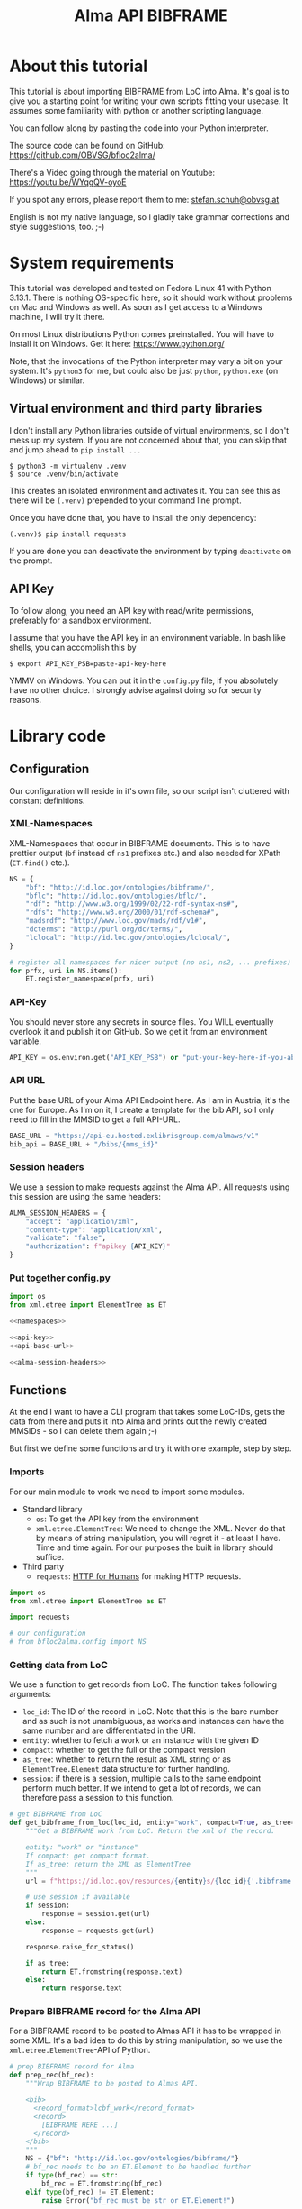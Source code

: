 #+title: Alma API BIBFRAME
#+property: header-args:python :python /home/ss/.virtualenvs/bfloc2alma/bin/python3 :results verbatim :exports code
#+options: ^:nil
#+INFOJS_OPT: view:t toc:t ltoc:t mouse:underline buttons:0 path:org-info.min.js
#+HTML_HEAD: <link rel="stylesheet" type="text/css" href="solarized-dark.min.css" />
#+EXPORT_FILE_NAME: docs/index

* About this tutorial
This tutorial is about importing BIBFRAME from LoC into Alma. It's goal is to give you a starting point for writing your own scripts fitting your usecase. It assumes some familiarity with python or another scripting language.

You can follow along by pasting the code into your Python interpreter.

The source code can be found on GitHub: https://github.com/OBVSG/bfloc2alma/

There's a Video going through the material on Youtube: [[https://youtu.be/WYqgQV-oyoE]]

If you spot any errors, please report them to me: [[mailto:stefan.schuh@obvsg.at][stefan.schuh@obvsg.at]]

English is not my native language, so I gladly take grammar corrections and style suggestions, too. ;-)

* System requirements
This tutorial was developed and tested on Fedora Linux 41 with Python 3.13.1. There is nothing OS-specific here, so it should work without problems on Mac and Windows as well. As soon as I get access to a Windows machine, I will try it there.

On most Linux distributions Python comes preinstalled. You will have to install it on Windows. Get it here: https://www.python.org/

Note, that the invocations of the Python interpreter may vary a bit on your system. It's =python3= for me, but could also be just =python=, =python.exe= (on Windows) or similar.

** Virtual environment and third party libraries
I don't install any Python libraries outside of virtual environments, so I don't mess up my system. If you are not concerned about that, you can skip that and jump ahead to =pip install ...=

#+name: shell-venv
#+begin_src shell
$ python3 -m virtualenv .venv
$ source .venv/bin/activate
#+end_src

This creates an isolated environment and activates it. You can see this as there will be =(.venv)= prepended to your command line prompt.

Once you have done that, you have to install the only dependency:

#+name: shell-pip
#+begin_src shell
(.venv)$ pip install requests
#+end_src

If you are done you can deactivate the environment by typing =deactivate= on the prompt.
** API Key
To follow along, you need an API key with read/write permissions, preferably for a sandbox environment.

I assume that you have the API key in an environment variable. In bash like shells, you can accomplish this by

#+name: shell-api-key
#+begin_src shell :exports code
$ export API_KEY_PSB=paste-api-key-here
#+end_src

YMMV on Windows. You can put it in the =config.py= file, if you absolutely have no other choice. I strongly advise against doing so for security reasons.
* Library code
** Configuration

Our configuration will reside in it's own file, so our script isn't cluttered with constant definitions.

*** XML-Namespaces
XML-Namespaces that occur in BIBFRAME documents. This is to have prettier output (=bf= instead of =ns1= prefixes etc.) and also needed for XPath (=ET.find()= etc.).

#+name: namespaces
#+begin_src python :tangle no
NS = {
    "bf": "http://id.loc.gov/ontologies/bibframe/",
    "bflc": "http://id.loc.gov/ontologies/bflc/",
    "rdf": "http://www.w3.org/1999/02/22-rdf-syntax-ns#",
    "rdfs": "http://www.w3.org/2000/01/rdf-schema#",
    "madsrdf": "http://www.loc.gov/mads/rdf/v1#",
    "dcterms": "http://purl.org/dc/terms/",
    "lclocal": "http://id.loc.gov/ontologies/lclocal/",
}

# register all namespaces for nicer output (no ns1, ns2, ... prefixes)
for prfx, uri in NS.items():
    ET.register_namespace(prfx, uri)
#+end_src
*** API-Key
You should never store any secrets in source files. You WILL eventually overlook it and publish it on GitHub. So we get it from an environment variable.

#+name: api-key
#+begin_src python :tangle no :session python
API_KEY = os.environ.get("API_KEY_PSB") or "put-your-key-here-if-you-absolutely-must"
#+end_src

*** API URL
Put the base URL of your Alma API Endpoint here. As I am in Austria, it's the one for Europe. As I'm on it, I create a template for the bib API, so I only need to fill in the MMSID to get a full API-URL.

#+name: api-base-url
#+begin_src python :tangle no :session python
BASE_URL = "https://api-eu.hosted.exlibrisgroup.com/almaws/v1"
bib_api = BASE_URL + "/bibs/{mms_id}"
#+end_src
*** Session headers
We use a session to make requests against the Alma API. All requests using this session are using the same headers:

#+name: alma-session-headers
#+begin_src python
ALMA_SESSION_HEADERS = {
    "accept": "application/xml",
    "content-type": "application/xml",
    "validate": "false",
    "authorization": f"apikey {API_KEY}"
}
#+end_src

*** Put together config.py
#+begin_src python :tangle bfloc2alma/config.py :noweb yes :session python
import os
from xml.etree import ElementTree as ET

<<namespaces>>

<<api-key>>
<<api-base-url>>

<<alma-session-headers>>
#+end_src

#+RESULTS:
: None

** Functions
At the end I want to have a CLI program that takes some LoC-IDs, gets the data from there and puts it into Alma and prints out the newly created MMSIDs - so I can delete them again ;-)

But first we define some functions and try it with one example, step by step.

*** Imports
For our main module to work we need to import some modules.

- Standard library
  - =os=: To get the API key from the environment
  - =xml.etree.ElementTree=: We need to change the XML. Never do that by means of string manipulation, you will regret it - at least I have. Time and time again. For our purposes the built in library should suffice.

- Third party
  - =requests=: [[https://requests.readthedocs.io/en/latest/][HTTP for Humans]] for making HTTP requests.

#+begin_src python :session python :tangle bfloc2alma/lib.py
import os
from xml.etree import ElementTree as ET

import requests

# our configuration
# from bfloc2alma.config import NS
#+end_src

*** Getting data from LoC
We use a function to get records from LoC. The function takes following arguments:

- =loc_id=: The ID of the record in LoC. Note that this is the bare number and as such is not unambiguous, as works and instances can have the same number and are differentiated in the URI.
- =entity=: whether to fetch a work or an instance with the given ID
- =compact=: whether to get the full or the compact version
- =as_tree=: whether to return the result as XML string or as =ElementTree.Element= data structure for further handling.
- =session=: if there is a session, multiple calls to the same endpoint perform much better. If we intend to get a lot of records, we can therefore pass a session to this function.

#+name: get-bibframe-from-loc
#+begin_src python :session python :tangle bfloc2alma/lib.py
# get BIBFRAME from LoC
def get_bibframe_from_loc(loc_id, entity="work", compact=True, as_tree=False, session=None):
    """Get a BIBFRAME work from LoC. Return the xml of the record.

    entity: "work" or "instance"
    If compact: get compact format.
    If as_tree: return the XML as ElementTree
    """
    url = f"https://id.loc.gov/resources/{entity}s/{loc_id}{'.bibframe' if compact else ''}.rdf"

    # use session if available
    if session:
        response = session.get(url)
    else:
        response = requests.get(url)

    response.raise_for_status()

    if as_tree:
        return ET.fromstring(response.text)
    else:
        return response.text
#+end_src

#+RESULTS:
: None

*** Prepare BIBFRAME record for the Alma API
For a BIBFRAME record to be posted to Almas API it has to be wrapped in some XML. It's a bad idea to do this by string manipulation, so we use the =xml.etree.ElementTree=-API of Python.

#+name: prep-rec
#+begin_src python :session python :tangle bfloc2alma/lib.py
# prep BIBFRAME record for Alma
def prep_rec(bf_rec):
    """Wrap BIBFRAME to be posted to Almas API.

    <bib>
      <record_format>lcbf_work</record_format>
      <record>
        [BIBFRAME HERE ...]
      </record>
    </bib>
    """
    NS = {"bf": "http://id.loc.gov/ontologies/bibframe/"}
    # bf_rec needs to be an ET.Element to be handled further
    if type(bf_rec) == str:
        bf_rec = ET.fromstring(bf_rec)
    elif type(bf_rec) != ET.Element:
        raise Error("bf_rec must be str or ET.Element!")

    # check which entity we have
    if bf_rec.find('bf:Work', NS) is not None:
        entity = "work"
    elif bf_rec.find('bf:Instance', NS) is not None:
        entity = "instance"
    else:
        raise Exception("Input is neither a work nor an instance!")

    # create XML tree
    bib = ET.Element('bib')
    record_format = ET.Element('record_format')
    record_format.text = f"lcbf_{entity}"
    bib.append(record_format)
    record = ET.Element("record")
    record.append(bf_rec)
    bib.append(record)

    return ET.tostring(bib)
#+end_src
*** Helpers
A small function to get the MMS-ID from an API response:

#+name: get-mmsid
#+begin_src python :session python :tangle bfloc2alma/lib.py
def get_mmsid(response):
    """Get the MMS ID from an Alma API response."""
    response_tree = ET.fromstring(response.text)
    mms = response_tree.find('mms_id')
    return mms.text
#+end_src

* Walkthrough with one Example
Our Example is "Weapons of Math Destruction" by Cathy O'Neil. The ID is "19016283". You can obtain an identifier for your favorite book by searching for it at https://id.loc.gov/ and copying the Identifer from the "Identifier"-column of the search results.

Another one would be Mary Roach's "Stiff", "12983234".

** Getting the data from LoC
So, let's get our work and instance:
#+name: get-from-loc
#+begin_src python :session python
work_xml = get_bibframe_from_loc("19016283", entity="work", compact=True)
instance_xml = get_bibframe_from_loc("19016283", entity="instance", compact=True)
#+end_src

#+RESULTS:
: None

How does it look?
#+begin_src python :session python
work_xml
#+end_src

#+name: loc-bf
#+begin_src xml
<rdf:RDF xmlns:rdf="http://www.w3.org/1999/02/22-rdf-syntax-ns#">
  <bf:Work rdf:about="http://id.loc.gov/resources/works/19016283" xmlns:bf="http://id.loc.gov/ontologies/bibframe/">
    <bflc:aap xmlns:bflc="http://id.loc.gov/ontologies/bflc/">O'Neil, Cathy Weapons of math destruction</bflc:aap>
    <bflc:aap-normalized xmlns:bflc="http://id.loc.gov/ontologies/bflc/">o'neilcathyweaponsofmathdestruction</bflc:aap-normalized>
    <rdf:type rdf:resource="http://id.loc.gov/ontologies/bibframe/Text"/>
    <rdf:type rdf:resource="http://id.loc.gov/ontologies/bibframe/Monograph"/>
    <bf:language rdf:resource="http://id.loc.gov/vocabulary/languages/eng"/>
    <bf:supplementaryContent rdf:resource="http://id.loc.gov/vocabulary/msupplcont/bibliography"/>
    <bf:supplementaryContent rdf:resource="http://id.loc.gov/vocabulary/msupplcont/index"/>
    <bf:geographicCoverage rdf:resource="http://id.loc.gov/vocabulary/geographicAreas/n-us"/>
    <bf:classification>
      <bf:ClassificationLcc>
	<bf:classificationPortion>QA76.9.B45</bf:classificationPortion>
	<bf:itemPortion>O64 2016</bf:itemPortion>
	<bf:assigner rdf:resource="http://id.loc.gov/vocabulary/organizations/dlc"/>
	<bf:status rdf:resource="http://id.loc.gov/vocabulary/mstatus/uba"/>
      </bf:ClassificationLcc>
    </bf:classification>
    <bf:classification>
      <bf:ClassificationDdc>
	<bf:classificationPortion>005.7</bf:classificationPortion>
	<bf:source>
	  <bf:Source>
	    <bf:code>23</bf:code>
	  </bf:Source>
	</bf:source>
	<bf:edition>full</bf:edition>
	<bf:assigner rdf:resource="http://id.loc.gov/vocabulary/organizations/dlc"/>
      </bf:ClassificationDdc>
    </bf:classification>
    <bf:contribution>
      <bf:Contribution>
	<rdf:type rdf:resource="http://id.loc.gov/ontologies/bibframe/PrimaryContribution"/>
	<bf:agent rdf:resource="http://id.loc.gov/rwo/agents/no2013123474"/>
	<bf:role rdf:resource="http://id.loc.gov/vocabulary/relators/aut"/>
      </bf:Contribution>
    </bf:contribution>
    <bf:title>
      <bf:Title>
	<bf:mainTitle>Weapons of math destruction</bf:mainTitle>
      </bf:Title>
    </bf:title>
    <bf:content rdf:resource="http://id.loc.gov/vocabulary/contentTypes/txt"/>
    <bf:subject>
      <bf:Topic>
	<rdf:type rdf:resource="http://www.loc.gov/mads/rdf/v1#ComplexSubject"/>
	<rdfs:label xmlns:rdfs="http://www.w3.org/2000/01/rdf-schema#">Big data--Social aspects--United States</rdfs:label>
	<madsrdf:authoritativeLabel xmlns:madsrdf="http://www.loc.gov/mads/rdf/v1#">Big data--Social aspects--United States</madsrdf:authoritativeLabel>
	<madsrdf:isMemberOfMADSScheme rdf:resource="http://id.loc.gov/authorities/subjects" xmlns:madsrdf="http://www.loc.gov/mads/rdf/v1#"/>
	<madsrdf:componentList rdf:parseType="Collection" xmlns:madsrdf="http://www.loc.gov/mads/rdf/v1#">
	  <madsrdf:Topic rdf:about="http://id.loc.gov/authorities/subjects/sh2012003227"/>
	  <madsrdf:Topic rdf:about="http://id.loc.gov/authorities/subjects/sh00002758"/>
	  <madsrdf:Geographic rdf:about="http://id.loc.gov/rwo/agents/n78095330-781"/>
	</madsrdf:componentList>
	<bflc:aap-normalized xmlns:bflc="http://id.loc.gov/ontologies/bflc/">bigdatasocialaspectsunitedstates</bflc:aap-normalized>
	<bf:source rdf:resource="http://id.loc.gov/authorities/subjects"/>
      </bf:Topic>
    </bf:subject>
    <bf:subject>
      <bf:Topic>
	<rdf:type rdf:resource="http://www.loc.gov/mads/rdf/v1#ComplexSubject"/>
	<rdfs:label xmlns:rdfs="http://www.w3.org/2000/01/rdf-schema#">Big data--Political aspects--United States</rdfs:label>
	<madsrdf:authoritativeLabel xmlns:madsrdf="http://www.loc.gov/mads/rdf/v1#">Big data--Political aspects--United States</madsrdf:authoritativeLabel>
	<madsrdf:isMemberOfMADSScheme rdf:resource="http://id.loc.gov/authorities/subjects" xmlns:madsrdf="http://www.loc.gov/mads/rdf/v1#"/>
	<madsrdf:componentList rdf:parseType="Collection" xmlns:madsrdf="http://www.loc.gov/mads/rdf/v1#">
	  <madsrdf:Topic rdf:about="http://id.loc.gov/authorities/subjects/sh2012003227"/>
	  <madsrdf:Topic rdf:about="http://id.loc.gov/authorities/subjects/sh00005651"/>
	  <madsrdf:Geographic rdf:about="http://id.loc.gov/rwo/agents/n78095330-781"/>
	</madsrdf:componentList>
	<bflc:aap-normalized xmlns:bflc="http://id.loc.gov/ontologies/bflc/">bigdatapoliticalaspectsunitedstates</bflc:aap-normalized>
	<bf:source rdf:resource="http://id.loc.gov/authorities/subjects"/>
      </bf:Topic>
    </bf:subject>
    <bf:subject>
      <bf:Topic>
	<rdf:type rdf:resource="http://www.loc.gov/mads/rdf/v1#ComplexSubject"/>
	<rdfs:label xmlns:rdfs="http://www.w3.org/2000/01/rdf-schema#">Social indicators--Mathematical models--Moral and ethical aspects</rdfs:label>
	<madsrdf:authoritativeLabel xmlns:madsrdf="http://www.loc.gov/mads/rdf/v1#">Social indicators--Mathematical models--Moral and ethical aspects</madsrdf:authoritativeLabel>
	<madsrdf:isMemberOfMADSScheme rdf:resource="http://id.loc.gov/authorities/subjects" xmlns:madsrdf="http://www.loc.gov/mads/rdf/v1#"/>
	<madsrdf:componentList rdf:parseType="Collection" xmlns:madsrdf="http://www.loc.gov/mads/rdf/v1#">
	  <madsrdf:Topic rdf:about="http://id.loc.gov/authorities/subjects/sh85123962"/>
	  <madsrdf:Topic rdf:about="http://id.loc.gov/authorities/subjects/sh2002007921"/>
	  <madsrdf:Topic rdf:about="http://id.loc.gov/authorities/subjects/sh00006099"/>
	</madsrdf:componentList>
	<bflc:aap-normalized xmlns:bflc="http://id.loc.gov/ontologies/bflc/">socialindicatorsmathematicalmodelsmoralandethicalaspects</bflc:aap-normalized>
	<bf:source rdf:resource="http://id.loc.gov/authorities/subjects"/>
      </bf:Topic>
    </bf:subject>
    <bf:subject rdf:resource="http://id.loc.gov/authorities/subjects/sh2008102152"/>
    <bf:subject rdf:resource="http://id.loc.gov/authorities/subjects/sh2009100039"/>
    <dcterms:isPartOf rdf:resource="http://id.loc.gov/resources/works" xmlns:dcterms="http://purl.org/dc/terms/"/>
    <bf:relation>
      <bf:Relation>
	<bf:relationship rdf:resource="http://id.loc.gov/vocabulary/relationship/otherphysicalformat"/>
	<bf:relationship rdf:resource="http://id.loc.gov/entities/relationships/onlineversion"/>
	<bf:associatedResource rdf:resource="http://id.loc.gov/resources/works/19044863"/>
      </bf:Relation>
    </bf:relation>
    <bf:hasInstance rdf:resource="http://id.loc.gov/resources/instances/19016283"/>
    <bf:adminMetadata>
      <bf:AdminMetadata>
	<bf:status rdf:resource="http://id.loc.gov/vocabulary/mstatus/n"/>
	<bf:date rdf:datatype="http://www.w3.org/2001/XMLSchema#date">2016-03-15</bf:date>
	<bf:agent rdf:resource="http://id.loc.gov/vocabulary/organizations/dlc"/>
      </bf:AdminMetadata>
    </bf:adminMetadata>
    <bf:adminMetadata>
      <bf:AdminMetadata>
	<bf:status rdf:resource="http://id.loc.gov/vocabulary/mstatus/c"/>
	<bf:date rdf:datatype="http://www.w3.org/2001/XMLSchema#dateTime">2019-05-16T11:05:36</bf:date>
	<bf:descriptionModifier rdf:resource="http://id.loc.gov/vocabulary/organizations/dlc"/>
      </bf:AdminMetadata>
    </bf:adminMetadata>
    <bf:adminMetadata>
      <bf:AdminMetadata>
	<bf:status rdf:resource="http://id.loc.gov/vocabulary/mstatus/c"/>
	<bf:agent rdf:resource="http://id.loc.gov/vocabulary/organizations/dlcmrc"/>
	<bf:generationProcess rdf:resource="https://github.com/lcnetdev/marc2bibframe2/releases/tag/v2.7.0"/>
	<bf:date rdf:datatype="http://www.w3.org/2001/XMLSchema#dateTime">2024-08-03T15:19:09.987793-04:00</bf:date>
      </bf:AdminMetadata>
    </bf:adminMetadata>
    <bf:adminMetadata>
      <bf:AdminMetadata>
	<bf:descriptionLevel rdf:resource="http://id.loc.gov/ontologies/bibframe-2-3-0/"/>
	<bflc:encodingLevel rdf:resource="http://id.loc.gov/vocabulary/menclvl/f" xmlns:bflc="http://id.loc.gov/ontologies/bflc/"/>
	<bf:descriptionConventions rdf:resource="http://id.loc.gov/vocabulary/descriptionConventions/isbd"/>
	<bf:identifiedBy>
	  <bf:Local>
	    <rdf:value>19016283</rdf:value>
	    <bf:assigner rdf:resource="http://id.loc.gov/vocabulary/organizations/dlc"/>
	  </bf:Local>
	</bf:identifiedBy>
	<lclocal:d906 xmlns:lclocal="http://id.loc.gov/ontologies/lclocal/">=906     $a 7 $b cbc $c orignew $d 1 $e ecip $f 20 $g y-gencatlg</lclocal:d906>
	<lclocal:d925 xmlns:lclocal="http://id.loc.gov/ontologies/lclocal/">=925  0  $a Acquire $b 1 shelf copy $x Sel/ddw, 2016-09-26</lclocal:d925>
	<lclocal:d955 xmlns:lclocal="http://id.loc.gov/ontologies/lclocal/">=955     $b rk14 2016-03-15 $c rk14 2016-03-15 telework to subj $d re23 2016-04-04 (telework) to Dewey $w xm09 2016-04-05 $a xn05 2016-09-21 1 copy rec'd., to CIP ver. $f rk05 2016-10-07 to CALM (telework)  x-copy/discard to CALM $a hh12 2019-04-12 Copy On Order for Loan $a hh12 2019-05-16 Book picked up by C. Townsend, 4/22/2019</lclocal:d955>
	<bf:descriptionLanguage rdf:resource="http://id.loc.gov/vocabulary/languages/eng"/>
	<bf:descriptionConventions rdf:resource="http://id.loc.gov/vocabulary/descriptionConventions/rda"/>
	<bf:descriptionAuthentication rdf:resource="http://id.loc.gov/vocabulary/marcauthen/pcc"/>
      </bf:AdminMetadata>
    </bf:adminMetadata>
  </bf:Work>
</rdf:RDF>
#+end_src

** Creating BIBFRAME work and instance in Alma
Before posting something to Alma, we initiate a session. With that, all requests to the Alma API can share the same parameters (API-Key etc.). It's much faster for multiple calls, too. The headers are the same as in the config above. We could have taken the =ALMA_API_HEADERS=, but I repeat them here so we can see them.

#+name: session
#+begin_src python :session python
# session for API calls to Alma
session_alma = requests.Session()
session_alma.headers.update({
    "accept": "application/xml",
    "content-type": "application/xml",
    "validate": "false",
    "authorization": f"apikey {API_KEY}"
})
#+end_src

Now we prepare the payload and post it to Alma:
#+name: prep-post
#+begin_src python :session python
prepd_work = prep_rec(work_xml)
work_post_resp = session_alma.post(bib_api.format(mms_id=""), data=prepd_work)
#+end_src

Let's look at the result:
#+begin_src python :session python
work_post_resp.text
#+end_src

#+name: alma-post-res
#+begin_src xml
<?xml version="1.0" encoding="UTF-8" standalone="yes"?>
<bib>
  <mms_id>97148831599003331</mms_id>
  <record_format>lc_bf_work</record_format>
  <linked_record_id/>
  <title>Weapons of math destruction</title>
  <author>O'Neil, Cathy</author>
  <holdings link="https://api-eu.hosted.exlibrisgroup.com/almaws/v1/bibs/97148831599003331/holdings"/>
  <created_by>API, development_PSB-OBV_rw</created_by>
  <created_date>2025-03-27Z</created_date>
  <last_modified_by>API, development_PSB-OBV_rw</last_modified_by>
  <last_modified_date>2025-03-27Z</last_modified_date>
  <suppress_from_publishing>true</suppress_from_publishing>
  <suppress_from_external_search>false</suppress_from_external_search>
  <suppress_from_metadoor>false</suppress_from_metadoor>
  <sync_with_oclc>NONE</sync_with_oclc>
  <sync_with_libraries_australia>NONE</sync_with_libraries_australia>
  <originating_system>43ACC_NETWORK</originating_system>
  <originating_system_id>19016283</originating_system_id>
  <brief_level desc="10">10</brief_level>
  <record>
    <rdf:RDF xmlns:rdf="http://www.w3.org/1999/02/22-rdf-syntax-ns#">
      <bf:Work xmlns:bf="http://id.loc.gov/ontologies/bibframe/" rdf:about="http://id.loc.gov/resources/works/19016283">
        <bflc:aap xmlns:bflc="http://id.loc.gov/ontologies/bflc/">O'Neil, Cathy Weapons of math destruction</bflc:aap>
        <bflc:aap-normalized xmlns:bflc="http://id.loc.gov/ontologies/bflc/">o'neilcathyweaponsofmathdestruction</bflc:aap-normalized>
        <rdf:type rdf:resource="http://id.loc.gov/ontologies/bibframe/Text"/>
        <rdf:type rdf:resource="http://id.loc.gov/ontologies/bibframe/Monograph"/>
        <bf:language rdf:resource="http://id.loc.gov/vocabulary/languages/eng"/>
        <bf:supplementaryContent rdf:resource="http://id.loc.gov/vocabulary/msupplcont/bibliography"/>
        <bf:supplementaryContent rdf:resource="http://id.loc.gov/vocabulary/msupplcont/index"/>
        <bf:geographicCoverage rdf:resource="http://id.loc.gov/vocabulary/geographicAreas/n-us"/>
        <bf:classification>
          <bf:ClassificationLcc>
            <bf:classificationPortion>QA76.9.B45</bf:classificationPortion>
            <bf:itemPortion>O64 2016</bf:itemPortion>
            <bf:assigner rdf:resource="http://id.loc.gov/vocabulary/organizations/dlc"/>
            <bf:status rdf:resource="http://id.loc.gov/vocabulary/mstatus/uba"/>
          </bf:ClassificationLcc>
        </bf:classification>
        <bf:classification>
          <bf:ClassificationDdc>
            <bf:classificationPortion>005.7</bf:classificationPortion>
            <bf:source>
              <bf:Source>
                <bf:code>23</bf:code>
              </bf:Source>
            </bf:source>
            <bf:edition>full</bf:edition>
            <bf:assigner rdf:resource="http://id.loc.gov/vocabulary/organizations/dlc"/>
          </bf:ClassificationDdc>
        </bf:classification>
        <bf:contribution>
          <bf:Contribution>
            <rdf:type rdf:resource="http://id.loc.gov/ontologies/bibframe/PrimaryContribution"/>
            <bf:agent rdf:resource="http://id.loc.gov/rwo/agents/no2013123474"/>
            <bf:role rdf:resource="http://id.loc.gov/vocabulary/relators/aut"/>
          </bf:Contribution>
        </bf:contribution>
        <bf:title>
          <bf:Title>
            <bf:mainTitle>Weapons of math destruction</bf:mainTitle>
          </bf:Title>
        </bf:title>
        <bf:content rdf:resource="http://id.loc.gov/vocabulary/contentTypes/txt"/>
        <bf:subject>
          <bf:Topic>
            <rdf:type rdf:resource="http://www.loc.gov/mads/rdf/v1#ComplexSubject"/>
            <rdfs:label xmlns:rdfs="http://www.w3.org/2000/01/rdf-schema#">Big data--Social aspects--United States</rdfs:label>
            <madsrdf:authoritativeLabel xmlns:madsrdf="http://www.loc.gov/mads/rdf/v1#">Big data--Social aspects--United States</madsrdf:authoritativeLabel>
            <madsrdf:isMemberOfMADSScheme xmlns:madsrdf="http://www.loc.gov/mads/rdf/v1#" rdf:resource="http://id.loc.gov/authorities/subjects"/>
            <madsrdf:componentList xmlns:madsrdf="http://www.loc.gov/mads/rdf/v1#" rdf:parseType="Collection">
              <madsrdf:Topic rdf:about="http://id.loc.gov/authorities/subjects/sh2012003227"/>
              <madsrdf:Topic rdf:about="http://id.loc.gov/authorities/subjects/sh00002758"/>
              <madsrdf:Geographic rdf:about="http://id.loc.gov/rwo/agents/n78095330-781"/>
            </madsrdf:componentList>
            <bflc:aap-normalized xmlns:bflc="http://id.loc.gov/ontologies/bflc/">bigdatasocialaspectsunitedstates</bflc:aap-normalized>
            <bf:source rdf:resource="http://id.loc.gov/authorities/subjects"/>
          </bf:Topic>
        </bf:subject>
        <bf:subject>
          <bf:Topic>
            <rdf:type rdf:resource="http://www.loc.gov/mads/rdf/v1#ComplexSubject"/>
            <rdfs:label xmlns:rdfs="http://www.w3.org/2000/01/rdf-schema#">Big data--Political aspects--United States</rdfs:label>
            <madsrdf:authoritativeLabel xmlns:madsrdf="http://www.loc.gov/mads/rdf/v1#">Big data--Political aspects--United States</madsrdf:authoritativeLabel>
            <madsrdf:isMemberOfMADSScheme xmlns:madsrdf="http://www.loc.gov/mads/rdf/v1#" rdf:resource="http://id.loc.gov/authorities/subjects"/>
            <madsrdf:componentList xmlns:madsrdf="http://www.loc.gov/mads/rdf/v1#" rdf:parseType="Collection">
              <madsrdf:Topic rdf:about="http://id.loc.gov/authorities/subjects/sh2012003227"/>
              <madsrdf:Topic rdf:about="http://id.loc.gov/authorities/subjects/sh00005651"/>
              <madsrdf:Geographic rdf:about="http://id.loc.gov/rwo/agents/n78095330-781"/>
            </madsrdf:componentList>
            <bflc:aap-normalized xmlns:bflc="http://id.loc.gov/ontologies/bflc/">bigdatapoliticalaspectsunitedstates</bflc:aap-normalized>
            <bf:source rdf:resource="http://id.loc.gov/authorities/subjects"/>
          </bf:Topic>
        </bf:subject>
        <bf:subject>
          <bf:Topic>
            <rdf:type rdf:resource="http://www.loc.gov/mads/rdf/v1#ComplexSubject"/>
            <rdfs:label xmlns:rdfs="http://www.w3.org/2000/01/rdf-schema#">Social indicators--Mathematical models--Moral and ethical aspects</rdfs:label>
            <madsrdf:authoritativeLabel xmlns:madsrdf="http://www.loc.gov/mads/rdf/v1#">Social indicators--Mathematical models--Moral and ethical aspects</madsrdf:authoritativeLabel>
            <madsrdf:isMemberOfMADSScheme xmlns:madsrdf="http://www.loc.gov/mads/rdf/v1#" rdf:resource="http://id.loc.gov/authorities/subjects"/>
            <madsrdf:componentList xmlns:madsrdf="http://www.loc.gov/mads/rdf/v1#" rdf:parseType="Collection">
              <madsrdf:Topic rdf:about="http://id.loc.gov/authorities/subjects/sh85123962"/>
              <madsrdf:Topic rdf:about="http://id.loc.gov/authorities/subjects/sh2002007921"/>
              <madsrdf:Topic rdf:about="http://id.loc.gov/authorities/subjects/sh00006099"/>
            </madsrdf:componentList>
            <bflc:aap-normalized xmlns:bflc="http://id.loc.gov/ontologies/bflc/">socialindicatorsmathematicalmodelsmoralandethicalaspects</bflc:aap-normalized>
            <bf:source rdf:resource="http://id.loc.gov/authorities/subjects"/>
          </bf:Topic>
        </bf:subject>
        <bf:subject rdf:resource="http://id.loc.gov/authorities/subjects/sh2008102152"/>
        <bf:subject rdf:resource="http://id.loc.gov/authorities/subjects/sh2009100039"/>
        <dcterms:isPartOf xmlns:dcterms="http://purl.org/dc/terms/" rdf:resource="http://id.loc.gov/resources/works"/>
        <bf:relation>
          <bf:Relation>
            <bf:relationship rdf:resource="http://id.loc.gov/vocabulary/relationship/otherphysicalformat"/>
            <bf:relationship rdf:resource="http://id.loc.gov/entities/relationships/onlineversion"/>
            <bf:associatedResource rdf:resource="http://id.loc.gov/resources/works/19044863"/>
          </bf:Relation>
        </bf:relation>
        <bf:hasInstance rdf:resource="http://id.loc.gov/resources/instances/19016283"/>
        <bf:adminMetadata>
          <bf:AdminMetadata>
            <bf:status rdf:resource="http://id.loc.gov/vocabulary/mstatus/n"/>
            <bf:date rdf:datatype="http://www.w3.org/2001/XMLSchema#date">2016-03-15</bf:date>
            <bf:agent rdf:resource="http://id.loc.gov/vocabulary/organizations/dlc"/>
          </bf:AdminMetadata>
        </bf:adminMetadata>
        <bf:adminMetadata>
          <bf:AdminMetadata>
            <bf:status rdf:resource="http://id.loc.gov/vocabulary/mstatus/c"/>
            <bf:date rdf:datatype="http://www.w3.org/2001/XMLSchema#dateTime">2019-05-16T11:05:36</bf:date>
            <bf:descriptionModifier rdf:resource="http://id.loc.gov/vocabulary/organizations/dlc"/>
          </bf:AdminMetadata>
        </bf:adminMetadata>
        <bf:adminMetadata>
          <bf:AdminMetadata>
            <bf:status rdf:resource="http://id.loc.gov/vocabulary/mstatus/c"/>
            <bf:agent rdf:resource="http://id.loc.gov/vocabulary/organizations/dlcmrc"/>
            <bf:generationProcess rdf:resource="https://github.com/lcnetdev/marc2bibframe2/releases/tag/v2.7.0"/>
            <bf:date rdf:datatype="http://www.w3.org/2001/XMLSchema#dateTime">2024-08-03T15:19:09.987793-04:00</bf:date>
          </bf:AdminMetadata>
        </bf:adminMetadata>
        <bf:adminMetadata>
          <bf:AdminMetadata>
            <bf:descriptionLevel rdf:resource="http://id.loc.gov/ontologies/bibframe-2-3-0/"/>
            <bflc:encodingLevel xmlns:bflc="http://id.loc.gov/ontologies/bflc/" rdf:resource="http://id.loc.gov/vocabulary/menclvl/f"/>
            <bf:descriptionConventions rdf:resource="http://id.loc.gov/vocabulary/descriptionConventions/isbd"/>
            <bf:identifiedBy>
              <bf:Local>
                <rdf:value>19016283</rdf:value>
                <bf:assigner rdf:resource="http://id.loc.gov/vocabulary/organizations/dlc"/>
              </bf:Local>
            </bf:identifiedBy>
            <lclocal:d906 xmlns:lclocal="http://id.loc.gov/ontologies/lclocal/">=906     $a 7 $b cbc $c orignew $d 1 $e ecip $f 20 $g y-gencatlg</lclocal:d906>
            <lclocal:d925 xmlns:lclocal="http://id.loc.gov/ontologies/lclocal/">=925  0  $a Acquire $b 1 shelf copy $x Sel/ddw, 2016-09-26</lclocal:d925>
            <lclocal:d955 xmlns:lclocal="http://id.loc.gov/ontologies/lclocal/">=955     $b rk14 2016-03-15 $c rk14 2016-03-15 telework to subj $d re23 2016-04-04 (telework) to Dewey $w xm09 2016-04-05 $a xn05 2016-09-21 1 copy rec'd., to CIP ver. $f rk05 2016-10-07 to CALM (telework)  x-copy/discard to CALM $a hh12 2019-04-12 Copy On Order for Loan $a hh12 2019-05-16 Book picked up by C. Townsend, 4/22/2019</lclocal:d955>
            <bf:descriptionLanguage rdf:resource="http://id.loc.gov/vocabulary/languages/eng"/>
            <bf:descriptionConventions rdf:resource="http://id.loc.gov/vocabulary/descriptionConventions/rda"/>
            <bf:descriptionAuthentication rdf:resource="http://id.loc.gov/vocabulary/marcauthen/pcc"/>
          </bf:AdminMetadata>
        </bf:adminMetadata>
        <bf:sameAs rdf:about="https://eu02.alma.exlibrisgroup.com/bf/works/97148831599003331?env=sandbox"/>
        <bf:adminMetadata>
          <bf:AdminMetadata>
            <bf:identifiedBy>
              <bf:Local>
                <rdf:value>97148831599003331</rdf:value>
              </bf:Local>
              <bf:source>ALMA</bf:source>
            </bf:identifiedBy>
          </bf:AdminMetadata>
        </bf:adminMetadata>
      </bf:Work>
    </rdf:RDF>
  </record>
</bib>
#+end_src

** Parsing the responses from Alma for further processing
That worked! Maybe we want to do something with the Data. To be able to do that, we parse the response into an XML tree, so we can get information (for example the MMS-ID) out of it or manipulate the data.
#+begin_src python :session python :exports both
work_tree = ET.fromstring(work_post_resp.text)
work_mms = work_tree.find('mms_id')

work_mms.text
#+end_src

#+RESULTS:
: 97148830299403331

Note that, while not obvious in this case, the argument to =find= is an XPath-expression.

Now, let's do that with the instance:
#+begin_src python :session python :exports both
instance_post_resp = session_alma.post(bib_api.format(mms_id=""), data=prep_rec(instance_xml))
instance_mms = ET.fromstring(instance_post_resp.text).find('mms_id')

instance_mms.text
#+end_src

#+RESULTS:
: 99148830299303331
** Update
To update a record, we take the API response from earlier and make a change to it. We already have it as an =ElementTree= in the variable =work_tree=. For simplicity's sake, we just change the text of an existing element:

#+begin_src python :session python
# change the title
work_tree.find('record//bf:title/bf:Title/bf:mainTitle', NS).text = "!!! *** CHANGED TITLE *** !!!"
#+end_src

The stars and exclamation marks are for better visibility, so I can spot it in the wall of text of XML output without line breaks.🔍🤓

Interestingly, Alma can't digest it's own output. Do you remember the =<record_format>lcbf_work</record_format>= in the wrapper around our BIBFRAME? If you go back and take a close look, you will see, that the text in Alma's response is a bit different: =lc_bf_format=. I don't know why this is, but if you put it into Alma, the record format is not recognized. There's no error, Alma just saves an empty record. We don't want that, so we have to fill in the correct text again:

#+begin_src python :session python
work_tree.find("record_format").text = "lcbf_work"
#+end_src

*This will be fixed in the July 2025 release of Alma!* Ex Libris has found the bug and will fix it.

To get the changed record back into Alma, we need to make a PUT request with the changed record as payload:
#+begin_src python :session python
changed_work_put_resp = session_alma.put(bib_api.format(mms_id=work_mms.text),
                                         data=ET.tostring(work_tree))
#+end_src

** Deleting the records again
Now, let's delete the records, so we don't have to look for new examples every time this runs.

Note that when one tries to delete the work before the instance, this will fail:
#+begin_src python :session python
work_del_res = session_alma.delete(bib_api.format(mms_id=work_mms.text))
work_del_res.text
#+end_src

#+begin_src xml
<?xml version="1.0" encoding="UTF-8" standalone="yes"?>
<web_service_result xmlns="http://com/exlibris/urm/general/xmlbeans">
  <errorsExist>true</errorsExist>
  <errorList>
    <error>
      <errorCode>10109</errorCode>
      <errorMessage>Work associated with an instance cannot be deleted.</errorMessage>
      <trackingId>E01-1102165359-2MLXS-AWAE273450733</trackingId>
    </error>
  </errorList>
</web_service_result>
#+end_src

So we delete the instance first:
#+begin_src python :session python :exports both
instance_del_res = session_alma.delete(bib_api.format(mms_id=instance_mms.text))
instance_del_res.status_code
#+end_src

#+RESULTS:
: 204

As expected, Alma returns =HTTP 204=, now for the work.
#+begin_src python :session python :exports both
work_del_res = session_alma.delete(bib_api.format(mms_id=work_mms.text))
work_del_res.status_code
#+end_src

#+RESULTS:
: 204

All good!
* Simple CLI for importing multiple records
Here is a simple script which allows one to specify multiple identifiers on the command line to load into Alma. The invocation would be like this:

#+begin_src bash
(.venv)$ python3 bfloc2alma.py 19016283 12983234
#+end_src
** Imports
We import the usual suspects and our configuration and library code. It is assumed that your API key is stored in an environment variable =API_KEY_PSB=. The =argparse= library is used to create a simple command line interface.

#+begin_src python :tangle bfloc2alma/bfloc2alma.py
#!/usr/bin/env python3

import argparse
from sys import exit

import requests

from config import *  # bad practice, import constants separately
from lib import get_bibframe_from_loc, prep_rec, get_mmsid
#+end_src

** Argument parsing
We want to be able to give the IDs on the command line, so we use =argparse= to make a CLI.
#+begin_src python :tangle bfloc2alma/bfloc2alma.py
parser = argparse.ArgumentParser()
parser.add_argument("loc_ids",
                    nargs="+",
                    help="The LoC-IDs to be imported into Alma")
parser.add_argument("-c",
                    "--cleanup",
                    help="Delete created records afterwards",
                    action="store_true")

args = parser.parse_args()
#+end_src

This is not only useful to get command line arguments, but gives us a nice help message too:

#+begin_src shell :tangle no
$ ./bfloc2alma.py -h

usage: bfloc2alma.py [-h] [-c] loc_ids [loc_ids ...]

positional arguments:
  loc_ids        The LoC-IDs to be imported into Alma

options:
  -h, --help     show this help message and exit
  -c, --cleanup  Delete created records afterwards

#+end_src

** Getting data from LoC
Then we set up the session for posting to Alma:

#+begin_src python :tangle bfloc2alma/bfloc2alma.py

session = requests.Session()
session.headers.update(ALMA_SESSION_HEADERS)

#+end_src

We could set up another session for getting the records from LoC and pass it to =get_bibframe_from_loc=, but it's not necessary.

Now, we are ready to get BIBFRAME from the LoC. To keep it simple, we put works and instances in the same list. =get_bibframe_from_loc()= returns the XML-String of the BIBFRAME work or instance. So, =loc_bf= will be a list of strings in the end.
#+begin_src python :tangle bfloc2alma/bfloc2alma.py
# get the records from loc
loc_bf = []
for loc_id in args.loc_ids:
    print(f"Getting bf work from loc: {loc_id}")
    bf_work = get_bibframe_from_loc(loc_id, "work")
    loc_bf.append(bf_work)
    print(f"Getting bf instance from loc: {loc_id}")
    bf_instance = get_bibframe_from_loc(loc_id, "instance")
    loc_bf.append(bf_instance)

#+end_src

** Importing into Alma
Before beginning to put things into Alma, we initialize a list in which to put the MMS-IDs of the records. We will use this list to clean up afterwards, so we can use the same records multiple times for testing purposes.

#+begin_src python :tangle bfloc2alma/bfloc2alma.py
# lists for the MMS-IDs for later use
mmsids = []

#+end_src

To post the BIBFRAME works and instances to Alma, we iterate over the list of XML-strings we got earlier.

#+begin_src python :tangle bfloc2alma/bfloc2alma.py
## prepare the XML and import it into alma

for bf in loc_bf:
    post_res = session.post(bib_api.format(mms_id=""),
                 prep_rec(bf))

    # blow up if HTTP error
    try:
        post_res.raise_for_status()
    except Exception as error:
        print(post_res.text)
        continue

    mms = get_mmsid(post_res)
    mmsids.append(mms)
    entity = "work" if mms.startswith("97") else "instance"
    print(f"Imported {entity}: {mms}")

#+end_src


** Cleanup after test runs
For test runs, we want to delete the records again. This is controlled by the =--cleanup= flag on the command line. Work cannot be deleted if they have instances, so we need to reverse the list of MMS-IDs before iterating oder it.

#+begin_src python :tangle bfloc2alma/bfloc2alma.py
if args.cleanup:
    # iterate over reversed list, so to delete the instances first
    mmsids.reverse()
    for mmsid in mmsids:
        print(f"deleting {mmsid}")
        del_res = session.delete(bib_api.format(mms_id=mmsid))
        print(f"   {del_res.status_code}")
#+end_src
** Example execution
You can run the script with =python3 bfloc2alma.py 19016283 12983234 --cleanup=. As we have added a shebang line, you can make the file executable on MacOS or Linux:

#+begin_src bash :exports code
$ chmod +x bfloc2alma.py
#+end_src

After that you can run it like this:

#+begin_src bash :exports code
./bfloc2alma.py 19016283 12983234 -c
Getting bf work from loc: 19016283
Getting bf instance from loc: 19016283
Getting bf work from loc: 12983234
Getting bf instance from loc: 12983234
Imported work: 97148831596703331
Imported instance: 99148831596603331
Imported work: 97148831596503331
Imported instance: 99148831596403331
deleting 99148831596403331
   204
deleting 97148831596503331
   204
deleting 99148831596603331
   204
deleting 97148831596703331
   204

#+end_src
* Import BIBFRAME from LoC into Alma :noexport:
:PROPERTIES:
:EXPORT_FILE_NAME: docs/slides
:OPTIONS: H:2
:END:
** Preparations
*** Python and dependencies
#+begin_src python :noweb yes
<<shell-venv>>
#+end_src

#+begin_src python :noweb yes
<<shell-pip>>
#+end_src
*** API key
#+begin_src python :noweb yes
<<shell-api-key>>
#+end_src
** Configuration
*** Imports
#+begin_src python
import os
from xml.etree import ElementTree as ET
#+end_src
*** Namespaces
#+BEGIN_SRC python :noweb yes
<<namespaces>>
#+END_SRC
*** API key
#+begin_src python :noweb yes
<<api-key>>
#+end_src
*** URL for the BIB API
#+begin_src python :noweb yes
<<api-base-url>>
#+end_src
*** Headers for session
#+begin_src python :noweb yes
<<alma-session-headers>>
#+end_src
** Functions
*** Getting data from LoC
#+begin_src python -n :noweb yes
<<get-bibframe-from-loc>>
#+end_src
*** Prepare BIBFRAME to be imported
#+begin_src python -n :noweb yes
<<prep-rec>>
#+end_src
*** Getting the MMS ID from an API response
#+begin_src python :noweb yes
<<get-mmsid>>
#+end_src
** Example
*** Get data from Library of Congress
#+begin_src python :noweb yes
work_xml = get_bibframe_from_loc("19016283", entity="work", compact=True)

print(work_xml)
#+end_src

The result:
#+begin_src xml :noweb yes
<<loc-bf>>
#+end_src
*** Creating BIBFRAME work in Alma
**** Initializing a session
#+begin_src python :noweb yes
<<session>>
#+end_src

#+RESULTS:
**** Preparing and POSTing the BIBFRAME to Alma
#+begin_src python :noweb yes
<<prep-post>>
#+end_src
*** Looking at the result
#+begin_src python
work_post_resp.text
#+end_src

#+begin_src xml :noweb yes
<<alma-post-res>>
#+end_src
*** Further processing
Reading the response into an XML-Tree:
#+begin_src python
work_tree = ET.fromstring(work_post_resp.text)
work_mms = get_mmsid(work_post_resp)

work_mms
#+end_src

#+begin_src
97148831595303331
#+end_src
*** Update -- make changes to the record

#+begin_src python :session python
# change the title
work_tree.find('record//bf:title/bf:Title/bf:mainTitle', NS).text = "!!! *** CHANGED TITLE *** !!!"
#+end_src

The =<record_format>= that Alma provides is not recognized by Alma when PUT back!

#+begin_src python :session python
work_tree.find("record_format").text = "lcbf_work"
#+end_src
*** PUT it back into Alma

#+begin_src python :session python
changed_work_put_resp = session_alma.put(bib_api.format(mms_id=work_mms),
                                         data=ET.tostring(work_tree))

print(changed_work_put_resp.text)
#+end_src

#+begin_src xml
<?xml version="1.0" encoding="UTF-8" standalone="yes"?><bib><mms_id>97148831594803331</mms_id><record_format>lc_bf_work</record_format><linked_record_id/><title>!!! *** CHANGED TITLE *** !!!</title><author>O'Neil, Cathy</author><holdings link="https://api-eu.hosted.exlibrisgroup.com/almaws/v1/bibs/97148831594803331/holdings"/><created_by>API, development_PSB-OBV_rw</created_by><created_date>2025-04-02Z</created_date><last_modified_by>API, development_PSB-OBV_rw</last_modified_by><last_modified_date>2025-04-02Z</last_modified_date><suppress_from_publishing>true</suppress_from_publishing><suppress_from_external_search>false</suppress_from_external_search><suppress_from_metadoor>false</suppress_from_metadoor><sync_with_oclc>NONE</sync_with_oclc><sync_with_libraries_australia>NONE</sync_with_libraries_australia><originating_system>43ACC_NETWORK</originating_system><originating_system_id>19016283</originating_system_id><brief_level desc="10">10</brief_level><record><rdf:RDF xmlns:rdf="http://www.w3.org/1999/02/22-rdf-syntax-ns#"><bf:Work xmlns:bf="http://id.loc.gov/ontologies/bibframe/" rdf:about="http://id.loc.gov/resources/works/19016283"><bflc:aap xmlns:bflc="http://id.loc.gov/ontologies/bflc/">O'Neil, Cathy Weapons of math destruction</bflc:aap><bflc:aap-normalized xmlns:bflc="http://id.loc.gov/ontologies/bflc/">o'neilcathyweaponsofmathdestruction</bflc:aap-normalized><rdf:type rdf:resource="http://id.loc.gov/ontologies/bibframe/Text"/><rdf:type rdf:resource="http://id.loc.gov/ontologies/bibframe/Monograph"/><bf:language rdf:resource="http://id.loc.gov/vocabulary/languages/eng"/><bf:supplementaryContent rdf:resource="http://id.loc.gov/vocabulary/msupplcont/bibliography"/><bf:supplementaryContent rdf:resource="http://id.loc.gov/vocabulary/msupplcont/index"/><bf:geographicCoverage rdf:resource="http://id.loc.gov/vocabulary/geographicAreas/n-us"/><bf:classification><bf:ClassificationLcc><bf:classificationPortion>QA76.9.B45</bf:classificationPortion><bf:itemPortion>O64 2016</bf:itemPortion><bf:assigner rdf:resource="http://id.loc.gov/vocabulary/organizations/dlc"/><bf:status rdf:resource="http://id.loc.gov/vocabulary/mstatus/uba"/>
      </bf:ClassificationLcc>
    </bf:classification><bf:classification><bf:ClassificationDdc><bf:classificationPortion>005.7</bf:classificationPortion><bf:source><bf:Source><bf:code>23</bf:code>
          </bf:Source>
        </bf:source><bf:edition>full</bf:edition><bf:assigner rdf:resource="http://id.loc.gov/vocabulary/organizations/dlc"/>
      </bf:ClassificationDdc>
    </bf:classification><bf:contribution><bf:Contribution><rdf:type rdf:resource="http://id.loc.gov/ontologies/bibframe/PrimaryContribution"/><bf:agent rdf:resource="http://id.loc.gov/rwo/agents/no2013123474"/><bf:role rdf:resource="http://id.loc.gov/vocabulary/relators/aut"/>
      </bf:Contribution>
    </bf:contribution><bf:title><bf:Title><bf:mainTitle>!!! *** CHANGED TITLE *** !!!</bf:mainTitle>
      </bf:Title>
    </bf:title><bf:content rdf:resource="http://id.loc.gov/vocabulary/contentTypes/txt"/><bf:subject><bf:Topic><rdf:type rdf:resource="http://www.loc.gov/mads/rdf/v1#ComplexSubject"/><rdfs:label xmlns:rdfs="http://www.w3.org/2000/01/rdf-schema#">Big data--Social aspects--United States</rdfs:label><madsrdf:authoritativeLabel xmlns:madsrdf="http://www.loc.gov/mads/rdf/v1#">Big data--Social aspects--United States</madsrdf:authoritativeLabel><madsrdf:isMemberOfMADSScheme xmlns:madsrdf="http://www.loc.gov/mads/rdf/v1#" rdf:resource="http://id.loc.gov/authorities/subjects"/><madsrdf:componentList xmlns:madsrdf="http://www.loc.gov/mads/rdf/v1#" rdf:parseType="Collection"><madsrdf:Topic rdf:about="http://id.loc.gov/authorities/subjects/sh2012003227"/><madsrdf:Topic rdf:about="http://id.loc.gov/authorities/subjects/sh00002758"/><madsrdf:Geographic rdf:about="http://id.loc.gov/rwo/agents/n78095330-781"/>
        </madsrdf:componentList><bflc:aap-normalized xmlns:bflc="http://id.loc.gov/ontologies/bflc/">bigdatasocialaspectsunitedstates</bflc:aap-normalized><bf:source rdf:resource="http://id.loc.gov/authorities/subjects"/>
      </bf:Topic>
    </bf:subject><bf:subject><bf:Topic><rdf:type rdf:resource="http://www.loc.gov/mads/rdf/v1#ComplexSubject"/><rdfs:label xmlns:rdfs="http://www.w3.org/2000/01/rdf-schema#">Big data--Political aspects--United States</rdfs:label><madsrdf:authoritativeLabel xmlns:madsrdf="http://www.loc.gov/mads/rdf/v1#">Big data--Political aspects--United States</madsrdf:authoritativeLabel><madsrdf:isMemberOfMADSScheme xmlns:madsrdf="http://www.loc.gov/mads/rdf/v1#" rdf:resource="http://id.loc.gov/authorities/subjects"/><madsrdf:componentList xmlns:madsrdf="http://www.loc.gov/mads/rdf/v1#" rdf:parseType="Collection"><madsrdf:Topic rdf:about="http://id.loc.gov/authorities/subjects/sh2012003227"/><madsrdf:Topic rdf:about="http://id.loc.gov/authorities/subjects/sh00005651"/><madsrdf:Geographic rdf:about="http://id.loc.gov/rwo/agents/n78095330-781"/>
        </madsrdf:componentList><bflc:aap-normalized xmlns:bflc="http://id.loc.gov/ontologies/bflc/">bigdatapoliticalaspectsunitedstates</bflc:aap-normalized><bf:source rdf:resource="http://id.loc.gov/authorities/subjects"/>
      </bf:Topic>
    </bf:subject><bf:subject><bf:Topic><rdf:type rdf:resource="http://www.loc.gov/mads/rdf/v1#ComplexSubject"/><rdfs:label xmlns:rdfs="http://www.w3.org/2000/01/rdf-schema#">Social indicators--Mathematical models--Moral and ethical aspects</rdfs:label><madsrdf:authoritativeLabel xmlns:madsrdf="http://www.loc.gov/mads/rdf/v1#">Social indicators--Mathematical models--Moral and ethical aspects</madsrdf:authoritativeLabel><madsrdf:isMemberOfMADSScheme xmlns:madsrdf="http://www.loc.gov/mads/rdf/v1#" rdf:resource="http://id.loc.gov/authorities/subjects"/><madsrdf:componentList xmlns:madsrdf="http://www.loc.gov/mads/rdf/v1#" rdf:parseType="Collection"><madsrdf:Topic rdf:about="http://id.loc.gov/authorities/subjects/sh85123962"/><madsrdf:Topic rdf:about="http://id.loc.gov/authorities/subjects/sh2002007921"/><madsrdf:Topic rdf:about="http://id.loc.gov/authorities/subjects/sh00006099"/>
        </madsrdf:componentList><bflc:aap-normalized xmlns:bflc="http://id.loc.gov/ontologies/bflc/">socialindicatorsmathematicalmodelsmoralandethicalaspects</bflc:aap-normalized><bf:source rdf:resource="http://id.loc.gov/authorities/subjects"/>
      </bf:Topic>
    </bf:subject><bf:subject rdf:resource="http://id.loc.gov/authorities/subjects/sh2008102152"/><bf:subject rdf:resource="http://id.loc.gov/authorities/subjects/sh2009100039"/><dcterms:isPartOf xmlns:dcterms="http://purl.org/dc/terms/" rdf:resource="http://id.loc.gov/resources/works"/><bf:relation><bf:Relation><bf:relationship rdf:resource="http://id.loc.gov/vocabulary/relationship/otherphysicalformat"/><bf:relationship rdf:resource="http://id.loc.gov/entities/relationships/onlineversion"/><bf:associatedResource rdf:resource="http://id.loc.gov/resources/works/19044863"/>
      </bf:Relation>
    </bf:relation><bf:hasInstance rdf:resource="http://id.loc.gov/resources/instances/19016283"/><bf:adminMetadata><bf:AdminMetadata><bf:status rdf:resource="http://id.loc.gov/vocabulary/mstatus/n"/><bf:date rdf:datatype="http://www.w3.org/2001/XMLSchema#date">2016-03-15</bf:date><bf:agent rdf:resource="http://id.loc.gov/vocabulary/organizations/dlc"/>
      </bf:AdminMetadata>
    </bf:adminMetadata><bf:adminMetadata><bf:AdminMetadata><bf:status rdf:resource="http://id.loc.gov/vocabulary/mstatus/c"/><bf:date rdf:datatype="http://www.w3.org/2001/XMLSchema#dateTime">2019-05-16T11:05:36</bf:date><bf:descriptionModifier rdf:resource="http://id.loc.gov/vocabulary/organizations/dlc"/>
      </bf:AdminMetadata>
    </bf:adminMetadata><bf:adminMetadata><bf:AdminMetadata><bf:status rdf:resource="http://id.loc.gov/vocabulary/mstatus/c"/><bf:agent rdf:resource="http://id.loc.gov/vocabulary/organizations/dlcmrc"/><bf:generationProcess rdf:resource="https://github.com/lcnetdev/marc2bibframe2/releases/tag/v2.7.0"/><bf:date rdf:datatype="http://www.w3.org/2001/XMLSchema#dateTime">2024-08-03T15:19:09.987793-04:00</bf:date>
      </bf:AdminMetadata>
    </bf:adminMetadata><bf:adminMetadata><bf:AdminMetadata><bf:descriptionLevel rdf:resource="http://id.loc.gov/ontologies/bibframe-2-3-0/"/><bflc:encodingLevel xmlns:bflc="http://id.loc.gov/ontologies/bflc/" rdf:resource="http://id.loc.gov/vocabulary/menclvl/f"/><bf:descriptionConventions rdf:resource="http://id.loc.gov/vocabulary/descriptionConventions/isbd"/><bf:identifiedBy><bf:Local><rdf:value>19016283</rdf:value><bf:assigner rdf:resource="http://id.loc.gov/vocabulary/organizations/dlc"/>
          </bf:Local>
        </bf:identifiedBy><lclocal:d906 xmlns:lclocal="http://id.loc.gov/ontologies/lclocal/">=906     $a 7 $b cbc $c orignew $d 1 $e ecip $f 20 $g y-gencatlg</lclocal:d906><lclocal:d925 xmlns:lclocal="http://id.loc.gov/ontologies/lclocal/">=925  0  $a Acquire $b 1 shelf copy $x Sel/ddw, 2016-09-26</lclocal:d925><lclocal:d955 xmlns:lclocal="http://id.loc.gov/ontologies/lclocal/">=955     $b rk14 2016-03-15 $c rk14 2016-03-15 telework to subj $d re23 2016-04-04 (telework) to Dewey $w xm09 2016-04-05 $a xn05 2016-09-21 1 copy rec'd., to CIP ver. $f rk05 2016-10-07 to CALM (telework)  x-copy/discard to CALM $a hh12 2019-04-12 Copy On Order for Loan $a hh12 2019-05-16 Book picked up by C. Townsend, 4/22/2019</lclocal:d955><bf:descriptionLanguage rdf:resource="http://id.loc.gov/vocabulary/languages/eng"/><bf:descriptionConventions rdf:resource="http://id.loc.gov/vocabulary/descriptionConventions/rda"/><bf:descriptionAuthentication rdf:resource="http://id.loc.gov/vocabulary/marcauthen/pcc"/>
      </bf:AdminMetadata>
    </bf:adminMetadata><bf:sameAs rdf:about="https://eu02.alma.exlibrisgroup.com/bf/works/97148831594803331?env=sandbox"/><bf:adminMetadata><bf:AdminMetadata><bf:identifiedBy><bf:Local><rdf:value>97148831594803331</rdf:value></bf:Local><bf:source>ALMA</bf:source></bf:identifiedBy></bf:AdminMetadata></bf:adminMetadata><bf:adminMetadata><bf:AdminMetadata><bf:identifiedBy><bf:Local><rdf:value>97148831594803331</rdf:value></bf:Local><bf:source>ALMA</bf:source></bf:identifiedBy></bf:AdminMetadata></bf:adminMetadata></bf:Work></rdf:RDF></record></bib>
#+end_src
*** In Alma
@@html:<img src="img/rec_alma.png" alt="rec_alma.png" style="width: 600px;"/>@@
*** Deleting the record again
#+begin_src python
work_del_resp = session_alma.delete(bib_api.format(mms_id=work_mms))

work_del_resp
#+end_src

#+begin_src python
<Response [204]>
#+end_src

Yay!
